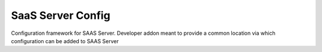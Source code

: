 SaaS Server Config
==================

Configuration framework for SAAS Server.
Developer addon meant to provide a common location via which configuration can 
be added to SAAS Server 
